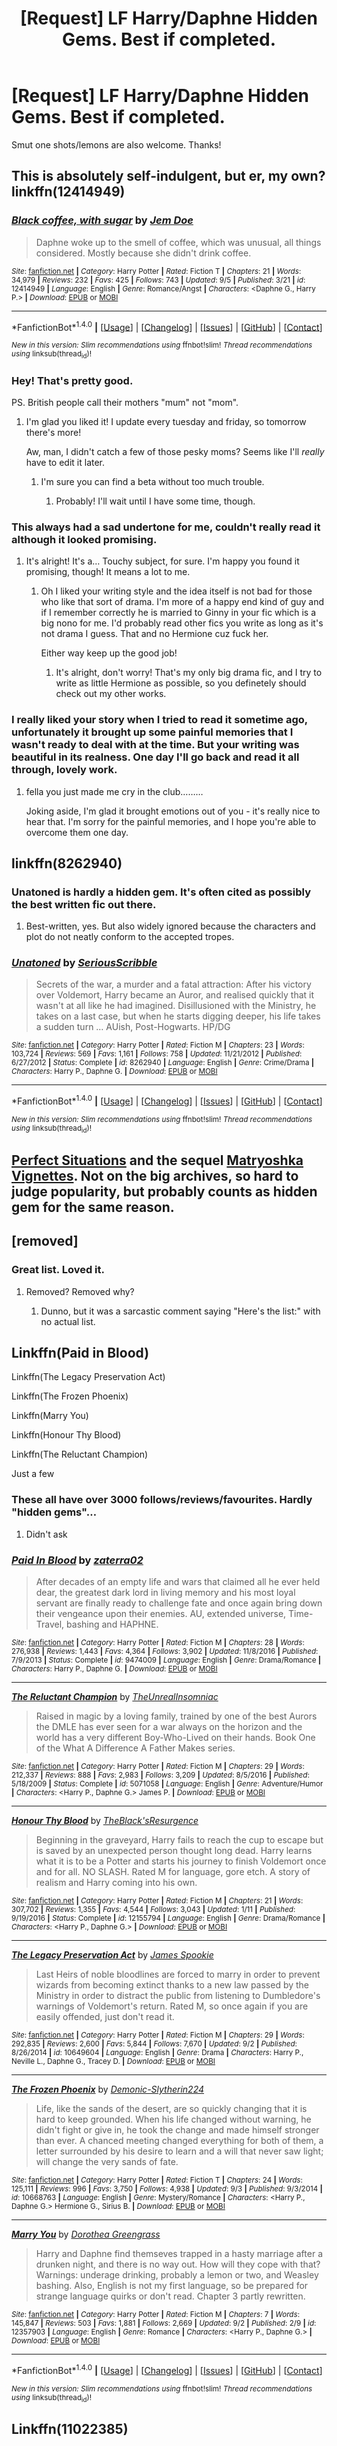 #+TITLE: [Request] LF Harry/Daphne Hidden Gems. Best if completed.

* [Request] LF Harry/Daphne Hidden Gems. Best if completed.
:PROPERTIES:
:Author: jumpinmonkey
:Score: 14
:DateUnix: 1504784712.0
:DateShort: 2017-Sep-07
:FlairText: Request
:END:
Smut one shots/lemons are also welcome. Thanks!


** This is absolutely self-indulgent, but er, my own? linkffn(12414949)
:PROPERTIES:
:Score: 6
:DateUnix: 1504815054.0
:DateShort: 2017-Sep-08
:END:

*** [[http://www.fanfiction.net/s/12414949/1/][*/Black coffee, with sugar/*]] by [[https://www.fanfiction.net/u/1445361/Jem-Doe][/Jem Doe/]]

#+begin_quote
  Daphne woke up to the smell of coffee, which was unusual, all things considered. Mostly because she didn't drink coffee.
#+end_quote

^{/Site/: [[http://www.fanfiction.net/][fanfiction.net]] *|* /Category/: Harry Potter *|* /Rated/: Fiction T *|* /Chapters/: 21 *|* /Words/: 34,979 *|* /Reviews/: 232 *|* /Favs/: 425 *|* /Follows/: 743 *|* /Updated/: 9/5 *|* /Published/: 3/21 *|* /id/: 12414949 *|* /Language/: English *|* /Genre/: Romance/Angst *|* /Characters/: <Daphne G., Harry P.> *|* /Download/: [[http://www.ff2ebook.com/old/ffn-bot/index.php?id=12414949&source=ff&filetype=epub][EPUB]] or [[http://www.ff2ebook.com/old/ffn-bot/index.php?id=12414949&source=ff&filetype=mobi][MOBI]]}

--------------

*FanfictionBot*^{1.4.0} *|* [[[https://github.com/tusing/reddit-ffn-bot/wiki/Usage][Usage]]] | [[[https://github.com/tusing/reddit-ffn-bot/wiki/Changelog][Changelog]]] | [[[https://github.com/tusing/reddit-ffn-bot/issues/][Issues]]] | [[[https://github.com/tusing/reddit-ffn-bot/][GitHub]]] | [[[https://www.reddit.com/message/compose?to=tusing][Contact]]]

^{/New in this version: Slim recommendations using/ ffnbot!slim! /Thread recommendations using/ linksub(thread_id)!}
:PROPERTIES:
:Author: FanfictionBot
:Score: 3
:DateUnix: 1504815125.0
:DateShort: 2017-Sep-08
:END:


*** Hey! That's pretty good.

PS. British people call their mothers "mum" not "mom".
:PROPERTIES:
:Author: ItsSpicee
:Score: 3
:DateUnix: 1504824037.0
:DateShort: 2017-Sep-08
:END:

**** I'm glad you liked it! I update every tuesday and friday, so tomorrow there's more!

Aw, man, I didn't catch a few of those pesky moms? Seems like I'll /really/ have to edit it later.
:PROPERTIES:
:Score: 2
:DateUnix: 1504825096.0
:DateShort: 2017-Sep-08
:END:

***** I'm sure you can find a beta without too much trouble.
:PROPERTIES:
:Author: ItsSpicee
:Score: 1
:DateUnix: 1504830365.0
:DateShort: 2017-Sep-08
:END:

****** Probably! I'll wait until I have some time, though.
:PROPERTIES:
:Score: 1
:DateUnix: 1504830577.0
:DateShort: 2017-Sep-08
:END:


*** This always had a sad undertone for me, couldn't really read it although it looked promising.
:PROPERTIES:
:Author: Bisaster
:Score: 2
:DateUnix: 1504826590.0
:DateShort: 2017-Sep-08
:END:

**** It's alright! It's a... Touchy subject, for sure. I'm happy you found it promising, though! It means a lot to me.
:PROPERTIES:
:Score: 1
:DateUnix: 1504829219.0
:DateShort: 2017-Sep-08
:END:

***** Oh I liked your writing style and the idea itself is not bad for those who like that sort of drama. I'm more of a happy end kind of guy and if I remember correctly he is married to Ginny in your fic which is a big nono for me. I'd probably read other fics you write as long as it's not drama I guess. That and no Hermione cuz fuck her.

Either way keep up the good job!
:PROPERTIES:
:Author: Bisaster
:Score: 3
:DateUnix: 1504846621.0
:DateShort: 2017-Sep-08
:END:

****** It's alright, don't worry! That's my only big drama fic, and I try to write as little Hermione as possible, so you definetely should check out my other works.
:PROPERTIES:
:Score: 1
:DateUnix: 1504867900.0
:DateShort: 2017-Sep-08
:END:


*** I really liked your story when I tried to read it sometime ago, unfortunately it brought up some painful memories that I wasn't ready to deal with at the time. But your writing was beautiful in its realness. One day I'll go back and read it all through, lovely work.
:PROPERTIES:
:Author: ladrlee
:Score: 1
:DateUnix: 1504835500.0
:DateShort: 2017-Sep-08
:END:

**** fella you just made me cry in the club.........

Joking aside, I'm glad it brought emotions out of you - it's really nice to hear that. I'm sorry for the painful memories, and I hope you're able to overcome them one day.
:PROPERTIES:
:Score: 2
:DateUnix: 1504836956.0
:DateShort: 2017-Sep-08
:END:


** linkffn(8262940)
:PROPERTIES:
:Author: Krististrasza
:Score: 3
:DateUnix: 1504804786.0
:DateShort: 2017-Sep-07
:END:

*** Unatoned is hardly a hidden gem. It's often cited as possibly the best written fic out there.
:PROPERTIES:
:Author: BobaFett007
:Score: 7
:DateUnix: 1504807904.0
:DateShort: 2017-Sep-07
:END:

**** Best-written, yes. But also widely ignored because the characters and plot do not neatly conform to the accepted tropes.
:PROPERTIES:
:Author: Krististrasza
:Score: 4
:DateUnix: 1504808806.0
:DateShort: 2017-Sep-07
:END:


*** [[http://www.fanfiction.net/s/8262940/1/][*/Unatoned/*]] by [[https://www.fanfiction.net/u/1232425/SeriousScribble][/SeriousScribble/]]

#+begin_quote
  Secrets of the war, a murder and a fatal attraction: After his victory over Voldemort, Harry became an Auror, and realised quickly that it wasn't at all like he had imagined. Disillusioned with the Ministry, he takes on a last case, but when he starts digging deeper, his life takes a sudden turn ... AUish, Post-Hogwarts. HP/DG
#+end_quote

^{/Site/: [[http://www.fanfiction.net/][fanfiction.net]] *|* /Category/: Harry Potter *|* /Rated/: Fiction M *|* /Chapters/: 23 *|* /Words/: 103,724 *|* /Reviews/: 569 *|* /Favs/: 1,161 *|* /Follows/: 758 *|* /Updated/: 11/21/2012 *|* /Published/: 6/27/2012 *|* /Status/: Complete *|* /id/: 8262940 *|* /Language/: English *|* /Genre/: Crime/Drama *|* /Characters/: Harry P., Daphne G. *|* /Download/: [[http://www.ff2ebook.com/old/ffn-bot/index.php?id=8262940&source=ff&filetype=epub][EPUB]] or [[http://www.ff2ebook.com/old/ffn-bot/index.php?id=8262940&source=ff&filetype=mobi][MOBI]]}

--------------

*FanfictionBot*^{1.4.0} *|* [[[https://github.com/tusing/reddit-ffn-bot/wiki/Usage][Usage]]] | [[[https://github.com/tusing/reddit-ffn-bot/wiki/Changelog][Changelog]]] | [[[https://github.com/tusing/reddit-ffn-bot/issues/][Issues]]] | [[[https://github.com/tusing/reddit-ffn-bot/][GitHub]]] | [[[https://www.reddit.com/message/compose?to=tusing][Contact]]]

^{/New in this version: Slim recommendations using/ ffnbot!slim! /Thread recommendations using/ linksub(thread_id)!}
:PROPERTIES:
:Author: FanfictionBot
:Score: 3
:DateUnix: 1504804799.0
:DateShort: 2017-Sep-07
:END:


** [[https://jeconais.fanficauthors.net/Perfect_Situations/Perfect_Situations/][Perfect Situations]] and the sequel [[https://jeconais.fanficauthors.net/Matryoshka_Vignettes/index/][Matryoshka Vignettes]]. Not on the big archives, so hard to judge popularity, but probably counts as hidden gem for the same reason.
:PROPERTIES:
:Author: t1mepiece
:Score: 3
:DateUnix: 1504821121.0
:DateShort: 2017-Sep-08
:END:


** [removed]
:PROPERTIES:
:Score: 6
:DateUnix: 1504786597.0
:DateShort: 2017-Sep-07
:END:

*** Great list. Loved it.
:PROPERTIES:
:Author: Clegko
:Score: 2
:DateUnix: 1504789089.0
:DateShort: 2017-Sep-07
:END:

**** Removed? Removed why?
:PROPERTIES:
:Score: 2
:DateUnix: 1504797148.0
:DateShort: 2017-Sep-07
:END:

***** Dunno, but it was a sarcastic comment saying "Here's the list:" with no actual list.
:PROPERTIES:
:Author: Clegko
:Score: 5
:DateUnix: 1504801760.0
:DateShort: 2017-Sep-07
:END:


** Linkffn(Paid in Blood)

Linkffn(The Legacy Preservation Act)

Linkffn(The Frozen Phoenix)

Linkffn(Marry You)

Linkffn(Honour Thy Blood)

Linkffn(The Reluctant Champion)

Just a few
:PROPERTIES:
:Author: Arch0wnz
:Score: 2
:DateUnix: 1504794311.0
:DateShort: 2017-Sep-07
:END:

*** These all have over 3000 follows/reviews/favourites. Hardly "hidden gems"...
:PROPERTIES:
:Author: ItsSpicee
:Score: 3
:DateUnix: 1504810216.0
:DateShort: 2017-Sep-07
:END:

**** Didn't ask
:PROPERTIES:
:Author: Arch0wnz
:Score: 1
:DateUnix: 1504844640.0
:DateShort: 2017-Sep-08
:END:


*** [[http://www.fanfiction.net/s/9474009/1/][*/Paid In Blood/*]] by [[https://www.fanfiction.net/u/4686386/zaterra02][/zaterra02/]]

#+begin_quote
  After decades of an empty life and wars that claimed all he ever held dear, the greatest dark lord in living memory and his most loyal servant are finally ready to challenge fate and once again bring down their vengeance upon their enemies. AU, extended universe, Time-Travel, bashing and HAPHNE.
#+end_quote

^{/Site/: [[http://www.fanfiction.net/][fanfiction.net]] *|* /Category/: Harry Potter *|* /Rated/: Fiction M *|* /Chapters/: 28 *|* /Words/: 276,938 *|* /Reviews/: 1,443 *|* /Favs/: 4,364 *|* /Follows/: 3,902 *|* /Updated/: 11/8/2016 *|* /Published/: 7/9/2013 *|* /Status/: Complete *|* /id/: 9474009 *|* /Language/: English *|* /Genre/: Drama/Romance *|* /Characters/: Harry P., Daphne G. *|* /Download/: [[http://www.ff2ebook.com/old/ffn-bot/index.php?id=9474009&source=ff&filetype=epub][EPUB]] or [[http://www.ff2ebook.com/old/ffn-bot/index.php?id=9474009&source=ff&filetype=mobi][MOBI]]}

--------------

[[http://www.fanfiction.net/s/5071058/1/][*/The Reluctant Champion/*]] by [[https://www.fanfiction.net/u/1280940/TheUnrealInsomniac][/TheUnrealInsomniac/]]

#+begin_quote
  Raised in magic by a loving family, trained by one of the best Aurors the DMLE has ever seen for a war always on the horizon and the world has a very different Boy-Who-Lived on their hands. Book One of the What A Difference A Father Makes series.
#+end_quote

^{/Site/: [[http://www.fanfiction.net/][fanfiction.net]] *|* /Category/: Harry Potter *|* /Rated/: Fiction M *|* /Chapters/: 29 *|* /Words/: 212,337 *|* /Reviews/: 888 *|* /Favs/: 2,983 *|* /Follows/: 3,209 *|* /Updated/: 8/5/2016 *|* /Published/: 5/18/2009 *|* /Status/: Complete *|* /id/: 5071058 *|* /Language/: English *|* /Genre/: Adventure/Humor *|* /Characters/: <Harry P., Daphne G.> James P. *|* /Download/: [[http://www.ff2ebook.com/old/ffn-bot/index.php?id=5071058&source=ff&filetype=epub][EPUB]] or [[http://www.ff2ebook.com/old/ffn-bot/index.php?id=5071058&source=ff&filetype=mobi][MOBI]]}

--------------

[[http://www.fanfiction.net/s/12155794/1/][*/Honour Thy Blood/*]] by [[https://www.fanfiction.net/u/8024050/TheBlack-sResurgence][/TheBlack'sResurgence/]]

#+begin_quote
  Beginning in the graveyard, Harry fails to reach the cup to escape but is saved by an unexpected person thought long dead. Harry learns what it is to be a Potter and starts his journey to finish Voldemort once and for all. NO SLASH. Rated M for language, gore etch. A story of realism and Harry coming into his own.
#+end_quote

^{/Site/: [[http://www.fanfiction.net/][fanfiction.net]] *|* /Category/: Harry Potter *|* /Rated/: Fiction M *|* /Chapters/: 21 *|* /Words/: 307,702 *|* /Reviews/: 1,355 *|* /Favs/: 4,544 *|* /Follows/: 3,043 *|* /Updated/: 1/11 *|* /Published/: 9/19/2016 *|* /Status/: Complete *|* /id/: 12155794 *|* /Language/: English *|* /Genre/: Drama/Romance *|* /Characters/: <Harry P., Daphne G.> *|* /Download/: [[http://www.ff2ebook.com/old/ffn-bot/index.php?id=12155794&source=ff&filetype=epub][EPUB]] or [[http://www.ff2ebook.com/old/ffn-bot/index.php?id=12155794&source=ff&filetype=mobi][MOBI]]}

--------------

[[http://www.fanfiction.net/s/10649604/1/][*/The Legacy Preservation Act/*]] by [[https://www.fanfiction.net/u/649126/James-Spookie][/James Spookie/]]

#+begin_quote
  Last Heirs of noble bloodlines are forced to marry in order to prevent wizards from becoming extinct thanks to a new law passed by the Ministry in order to distract the public from listening to Dumbledore's warnings of Voldemort's return. Rated M, so once again if you are easily offended, just don't read it.
#+end_quote

^{/Site/: [[http://www.fanfiction.net/][fanfiction.net]] *|* /Category/: Harry Potter *|* /Rated/: Fiction M *|* /Chapters/: 29 *|* /Words/: 292,835 *|* /Reviews/: 2,600 *|* /Favs/: 5,844 *|* /Follows/: 7,670 *|* /Updated/: 9/2 *|* /Published/: 8/26/2014 *|* /id/: 10649604 *|* /Language/: English *|* /Genre/: Drama *|* /Characters/: Harry P., Neville L., Daphne G., Tracey D. *|* /Download/: [[http://www.ff2ebook.com/old/ffn-bot/index.php?id=10649604&source=ff&filetype=epub][EPUB]] or [[http://www.ff2ebook.com/old/ffn-bot/index.php?id=10649604&source=ff&filetype=mobi][MOBI]]}

--------------

[[http://www.fanfiction.net/s/10668763/1/][*/The Frozen Phoenix/*]] by [[https://www.fanfiction.net/u/3574562/Demonic-Slytherin224][/Demonic-Slytherin224/]]

#+begin_quote
  Life, like the sands of the desert, are so quickly changing that it is hard to keep grounded. When his life changed without warning, he didn't fight or give in, he took the change and made himself stronger than ever. A chanced meeting changed everything for both of them, a letter surrounded by his desire to learn and a will that never saw light; will change the very sands of fate.
#+end_quote

^{/Site/: [[http://www.fanfiction.net/][fanfiction.net]] *|* /Category/: Harry Potter *|* /Rated/: Fiction T *|* /Chapters/: 24 *|* /Words/: 125,111 *|* /Reviews/: 996 *|* /Favs/: 3,750 *|* /Follows/: 4,938 *|* /Updated/: 9/3 *|* /Published/: 9/3/2014 *|* /id/: 10668763 *|* /Language/: English *|* /Genre/: Mystery/Romance *|* /Characters/: <Harry P., Daphne G.> Hermione G., Sirius B. *|* /Download/: [[http://www.ff2ebook.com/old/ffn-bot/index.php?id=10668763&source=ff&filetype=epub][EPUB]] or [[http://www.ff2ebook.com/old/ffn-bot/index.php?id=10668763&source=ff&filetype=mobi][MOBI]]}

--------------

[[http://www.fanfiction.net/s/12357903/1/][*/Marry You/*]] by [[https://www.fanfiction.net/u/8431550/Dorothea-Greengrass][/Dorothea Greengrass/]]

#+begin_quote
  Harry and Daphne find themseves trapped in a hasty marriage after a drunken night, and there is no way out. How will they cope with that? Warnings: underage drinking, probably a lemon or two, and Weasley bashing. Also, English is not my first language, so be prepared for strange language quirks or don't read. Chapter 3 partly rewritten.
#+end_quote

^{/Site/: [[http://www.fanfiction.net/][fanfiction.net]] *|* /Category/: Harry Potter *|* /Rated/: Fiction M *|* /Chapters/: 7 *|* /Words/: 145,847 *|* /Reviews/: 503 *|* /Favs/: 1,881 *|* /Follows/: 2,669 *|* /Updated/: 9/2 *|* /Published/: 2/9 *|* /id/: 12357903 *|* /Language/: English *|* /Genre/: Romance *|* /Characters/: <Harry P., Daphne G.> *|* /Download/: [[http://www.ff2ebook.com/old/ffn-bot/index.php?id=12357903&source=ff&filetype=epub][EPUB]] or [[http://www.ff2ebook.com/old/ffn-bot/index.php?id=12357903&source=ff&filetype=mobi][MOBI]]}

--------------

*FanfictionBot*^{1.4.0} *|* [[[https://github.com/tusing/reddit-ffn-bot/wiki/Usage][Usage]]] | [[[https://github.com/tusing/reddit-ffn-bot/wiki/Changelog][Changelog]]] | [[[https://github.com/tusing/reddit-ffn-bot/issues/][Issues]]] | [[[https://github.com/tusing/reddit-ffn-bot/][GitHub]]] | [[[https://www.reddit.com/message/compose?to=tusing][Contact]]]

^{/New in this version: Slim recommendations using/ ffnbot!slim! /Thread recommendations using/ linksub(thread_id)!}
:PROPERTIES:
:Author: FanfictionBot
:Score: 1
:DateUnix: 1504794385.0
:DateShort: 2017-Sep-07
:END:


** Linkffn(11022385)
:PROPERTIES:
:Author: openthekey
:Score: 1
:DateUnix: 1504824591.0
:DateShort: 2017-Sep-08
:END:

*** [[http://www.fanfiction.net/s/11022385/1/][*/Cage and Key/*]] by [[https://www.fanfiction.net/u/6074534/Faromir][/Faromir/]]

#+begin_quote
  It is a man's own mind, not his enemy or foe, that lures him to evil ways. Harry is prepared to do anything to protect those he still has left, even use the Dark Arts extensively if he has to. The question is; will he be the same person in the end as events, and a shadowy figure risk to change him? And how does the eccentric Daphne Greengrass fit in? Sixth year. HP/DG
#+end_quote

^{/Site/: [[http://www.fanfiction.net/][fanfiction.net]] *|* /Category/: Harry Potter *|* /Rated/: Fiction M *|* /Chapters/: 30 *|* /Words/: 216,210 *|* /Reviews/: 563 *|* /Favs/: 1,215 *|* /Follows/: 1,665 *|* /Updated/: 2/13/2016 *|* /Published/: 2/4/2015 *|* /id/: 11022385 *|* /Language/: English *|* /Genre/: Romance/Hurt/Comfort *|* /Characters/: <Harry P., Daphne G.> Ron W., Hermione G. *|* /Download/: [[http://www.ff2ebook.com/old/ffn-bot/index.php?id=11022385&source=ff&filetype=epub][EPUB]] or [[http://www.ff2ebook.com/old/ffn-bot/index.php?id=11022385&source=ff&filetype=mobi][MOBI]]}

--------------

*FanfictionBot*^{1.4.0} *|* [[[https://github.com/tusing/reddit-ffn-bot/wiki/Usage][Usage]]] | [[[https://github.com/tusing/reddit-ffn-bot/wiki/Changelog][Changelog]]] | [[[https://github.com/tusing/reddit-ffn-bot/issues/][Issues]]] | [[[https://github.com/tusing/reddit-ffn-bot/][GitHub]]] | [[[https://www.reddit.com/message/compose?to=tusing][Contact]]]

^{/New in this version: Slim recommendations using/ ffnbot!slim! /Thread recommendations using/ linksub(thread_id)!}
:PROPERTIES:
:Author: FanfictionBot
:Score: 1
:DateUnix: 1504824611.0
:DateShort: 2017-Sep-08
:END:


** linkffn(4379372)
:PROPERTIES:
:Score: 1
:DateUnix: 1504914426.0
:DateShort: 2017-Sep-09
:END:

*** [[http://www.fanfiction.net/s/4379372/1/][*/Ruthless Revenge/*]] by [[https://www.fanfiction.net/u/1335478/Yunaine][/Yunaine/]]

#+begin_quote
  Harry overhears Ginny plotting to force him in a situation that he has to marry her. Instead of going to useless teachers Harry decides to do some plotting of his own... - Set during seventh year; Harry/Daphne
#+end_quote

^{/Site/: [[http://www.fanfiction.net/][fanfiction.net]] *|* /Category/: Harry Potter *|* /Rated/: Fiction T *|* /Words/: 6,933 *|* /Reviews/: 359 *|* /Favs/: 4,308 *|* /Follows/: 1,076 *|* /Published/: 7/8/2008 *|* /Status/: Complete *|* /id/: 4379372 *|* /Language/: English *|* /Genre/: Romance/Humor *|* /Characters/: <Harry P., Daphne G.> *|* /Download/: [[http://www.ff2ebook.com/old/ffn-bot/index.php?id=4379372&source=ff&filetype=epub][EPUB]] or [[http://www.ff2ebook.com/old/ffn-bot/index.php?id=4379372&source=ff&filetype=mobi][MOBI]]}

--------------

*FanfictionBot*^{1.4.0} *|* [[[https://github.com/tusing/reddit-ffn-bot/wiki/Usage][Usage]]] | [[[https://github.com/tusing/reddit-ffn-bot/wiki/Changelog][Changelog]]] | [[[https://github.com/tusing/reddit-ffn-bot/issues/][Issues]]] | [[[https://github.com/tusing/reddit-ffn-bot/][GitHub]]] | [[[https://www.reddit.com/message/compose?to=tusing][Contact]]]

^{/New in this version: Slim recommendations using/ ffnbot!slim! /Thread recommendations using/ linksub(thread_id)!}
:PROPERTIES:
:Author: FanfictionBot
:Score: 1
:DateUnix: 1504914434.0
:DateShort: 2017-Sep-09
:END:


** linkao3(3585918)
:PROPERTIES:
:Author: Call0013
:Score: 1
:DateUnix: 1504787042.0
:DateShort: 2017-Sep-07
:END:

*** [[http://archiveofourown.org/works/3585918][*/Creating Your Happy Memory/*]] by [[http://www.archiveofourown.org/users/lightofdaye/pseuds/lightofdaye][/lightofdaye/]]

#+begin_quote
  Daphne searches the Wizarding World's first sex club for someone to go home with but is all as it seems?
#+end_quote

^{/Site/: [[http://www.archiveofourown.org/][Archive of Our Own]] *|* /Fandom/: Harry Potter - J. K. Rowling *|* /Published/: 2015-03-21 *|* /Words/: 5876 *|* /Chapters/: 1/1 *|* /Comments/: 2 *|* /Kudos/: 166 *|* /Bookmarks/: 35 *|* /Hits/: 24632 *|* /ID/: 3585918 *|* /Download/: [[http://archiveofourown.org/downloads/li/lightofdaye/3585918/Creating%20Your%20Happy%20Memory.epub?updated_at=1426957986][EPUB]] or [[http://archiveofourown.org/downloads/li/lightofdaye/3585918/Creating%20Your%20Happy%20Memory.mobi?updated_at=1426957986][MOBI]]}

--------------

*FanfictionBot*^{1.4.0} *|* [[[https://github.com/tusing/reddit-ffn-bot/wiki/Usage][Usage]]] | [[[https://github.com/tusing/reddit-ffn-bot/wiki/Changelog][Changelog]]] | [[[https://github.com/tusing/reddit-ffn-bot/issues/][Issues]]] | [[[https://github.com/tusing/reddit-ffn-bot/][GitHub]]] | [[[https://www.reddit.com/message/compose?to=tusing][Contact]]]

^{/New in this version: Slim recommendations using/ ffnbot!slim! /Thread recommendations using/ linksub(thread_id)!}
:PROPERTIES:
:Author: FanfictionBot
:Score: 1
:DateUnix: 1504787064.0
:DateShort: 2017-Sep-07
:END:
